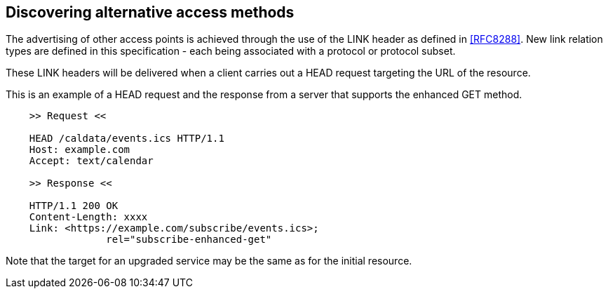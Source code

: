 
== Discovering alternative access methods

The advertising of other access points is achieved through the use of
the LINK header as defined in <<RFC8288>>. New link relation types are
defined in this specification - each being associated with a protocol
or protocol subset.

These LINK headers will be delivered when a client carries out a HEAD
request targeting the URL of the resource.


[example]
--
This is an example of a HEAD request and the response from a server
that supports the enhanced GET method.

[source]
----
    >> Request <<

    HEAD /caldata/events.ics HTTP/1.1
    Host: example.com
    Accept: text/calendar

    >> Response <<

    HTTP/1.1 200 OK
    Content-Length: xxxx
    Link: <https://example.com/subscribe/events.ics>;
                 rel="subscribe-enhanced-get"

----
--

Note that the target for an upgraded service may be the same as
for the initial resource.
